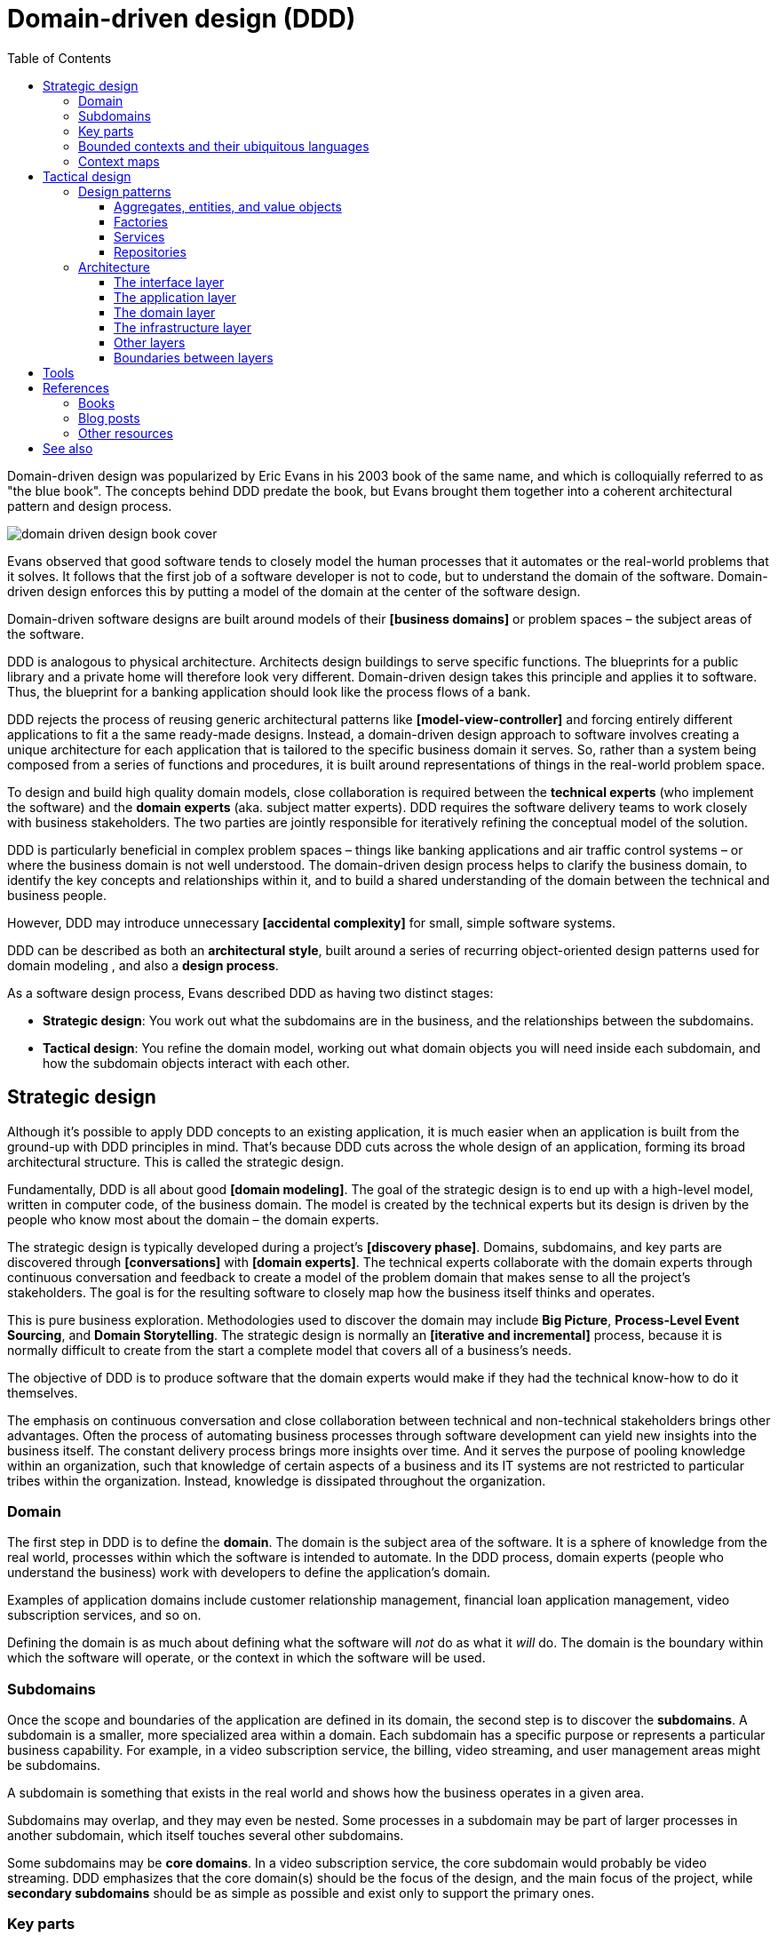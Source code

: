 = Domain-driven design (DDD)
:toc: macro
:toclevels: 5

toc::[]

Domain-driven design was popularized by Eric Evans in his 2003 book of the same name, and which is colloquially referred to as "the blue book". The concepts behind DDD predate the book, but Evans brought them together into a coherent architectural pattern and design process.

image::./_/domain-driven-design-book-cover.webp[]

Evans observed that good software tends to closely model the human processes that it automates or the real-world problems that it solves. It follows that the first job of a software developer is not to code, but to understand the domain of the software. Domain-driven design enforces this by putting a model of the domain at the center of the software design.

Domain-driven software designs are built around models of their *[business domains]* or problem spaces – the subject areas of the software.

DDD is analogous to physical architecture. Architects design buildings to serve specific functions. The blueprints for a public library and a private home will therefore look very different. Domain-driven design takes this principle and applies it to software. Thus, the blueprint for a banking application should look like the process flows of a bank.

DDD rejects the process of reusing generic architectural patterns like *[model-view-controller]* and forcing entirely different applications to fit a the same ready-made designs. Instead, a domain-driven design approach to software involves creating a unique architecture for each application that is tailored to the specific business domain it serves. So, rather than a system being composed from a series of functions and procedures, it is built around representations of things in the real-world problem space.

To design and build high quality domain models, close collaboration is required between the *technical experts* (who implement the software) and the *domain experts* (aka. subject matter experts). DDD requires the software delivery teams to work closely with business stakeholders. The two parties are jointly responsible for iteratively refining the conceptual model of the solution.

DDD is particularly beneficial in complex problem spaces – things like banking applications and air traffic control systems – or where the business domain is not well understood. The domain-driven design process helps to clarify the business domain, to identify the key concepts and relationships within it, and to build a shared understanding of the domain between the technical and business people.

However, DDD may introduce unnecessary *[accidental complexity]* for small, simple software systems.

DDD can be described as both an *architectural style*, built around a series of recurring object-oriented design patterns used for domain modeling , and also a *design process*.

As a software design process, Evans described DDD as having two distinct stages:

* *Strategic design*: You work out what the subdomains are in the business, and the relationships between the subdomains.

* *Tactical design*: You refine the domain model, working out what domain objects you will need inside each subdomain, and how the subdomain objects interact with each other.

== Strategic design

Although it's possible to apply DDD concepts to an existing application, it is much easier when an application is built from the ground-up with DDD principles in mind. That's because DDD cuts across the whole design of an application, forming its broad architectural structure. This is called the strategic design.

Fundamentally, DDD is all about good *[domain modeling]*. The goal of the strategic design is to end up with a high-level model, written in computer code, of the business domain. The model is created by the technical experts but its design is driven by the people who know most about the domain – the domain experts.

The strategic design is typically developed during a project's *[discovery phase]*. Domains, subdomains, and key parts are discovered through *[conversations]* with *[domain experts]*. The technical experts collaborate with the domain experts through continuous conversation and feedback to create a model of the problem domain that makes sense to all the project's stakeholders. The goal is for the resulting software to closely map how the business itself thinks and operates.

This is pure business exploration. Methodologies used to discover the domain may include *Big Picture*, *Process-Level Event Sourcing*, and *Domain Storytelling*. The strategic design is normally an *[iterative and incremental]* process, because it is normally difficult to create from the start a complete model that covers all of a business's needs.

The objective of DDD is to produce software that the domain experts would make if they had the technical know-how to do it themselves.

The emphasis on continuous conversation and close collaboration between technical and non-technical stakeholders brings other advantages. Often the process of automating business processes through software development can yield new insights into the business itself. The constant delivery process brings more insights over time. And it serves the purpose of pooling knowledge within an organization, such that knowledge of certain aspects of a business and its IT systems are not restricted to particular tribes within the organization. Instead, knowledge is dissipated throughout the organization.

=== Domain

The first step in DDD is to define the *domain*. The domain is the subject area of the software. It is a sphere of knowledge from the real world, processes within which the software is intended to automate. In the DDD process, domain experts (people who understand the business) work with developers to define the application's domain.

Examples of application domains include customer relationship management, financial loan application management, video subscription services, and so on.

Defining the domain is as much about defining what the software will _not_ do as what it _will_ do. The domain is the boundary within which the software will operate, or the context in which the software will be used.

=== Subdomains

Once the scope and boundaries of the application are defined in its domain, the second step is to discover the *subdomains*. A subdomain is a smaller, more specialized area within a domain. Each subdomain has a specific purpose or represents a particular business capability. For example, in a video subscription service, the billing, video streaming, and user management areas might be subdomains.

A subdomain is something that exists in the real world and shows how the business operates in a given area.

Subdomains may overlap, and they may even be nested. Some processes in a subdomain may be part of larger processes in another subdomain, which itself touches several other subdomains.

Some subdomains may be *core domains*. In a video subscription service, the core subdomain would probably be video streaming. DDD emphasizes that the core domain(s) should be the focus of the design, and the main focus of the project, while *secondary subdomains* should be as simple as possible and exist only to support the primary ones.

=== Key parts

The third step in the strategic design is to work out what are the *key parts* within each subdomain. For example, if we look at the billing subdomain in our theoretical video subscription service, we might identify accounts, payment details, and subscription plans as the key parts of that subdomain.

[plantuml]
....
@startuml
left to right direction
rectangle "video subscriptions" {
  rectangle "billing" {
    rectangle "accounts" {
    }
    rectangle "payment details" {
    }
    rectangle "subscription plans" {
    }
  }
  rectangle "video streaming" {
    rectangle "videos" {
    }
    rectangle "viewers" {
    }
  }
  rectangle "user management" {
    rectangle "subscribers" {
    }
  }
}
@enduml
....

Some key parts will be common across multiple subdomains. For example, subscribers will probably be a key part in most subdomains. But a sign of good strategic design is when each subdomain has a few key parts that are unique to it, and are not shared by other subdomains. For example, the billing subdomain might have a "payment details" part, which you would not expect to see in any of the other subdomains.

=== Bounded contexts and their ubiquitous languages

DDD encourages developers and domain experts to collaborate together and develop a common *link:./ubiquitous-language.adoc[language]* to describe the whole business domain, so the same business terms are used consistently by all the stakeholders. The ubiquitous language, taken from the real world business domain, will be used to specify requirements and to name things in the application code and its tests. Indeed, the ubiquitous language should be used in all forms of communication (both written and verbal) between the business and technical people.

Clearly, there are significant benefits to having a single unified model, with consistent entities defined with a consistent language, covering the whole business domain. However, especially in complex problem spaces, this is often unrealistic. DDD recognizes that different subdomains may need to have different models, each with its own distinct terminology.

Variations in terminology are most likely to appear in the names for key parts that are shared between subdomains. For example, in the billing subdomain, subscribers might be referred to as "accounts", while the video streaming subdomain might refer to them as "viewers", and the user management subdomain might use the term "subscribers". Thus, the terms "account", "viewer", and "subscriber" all refer to the same thing and only the language changes depending on the context.

Similarly, the representations of real-world entities, events, and  other concepts may differ between subdomains. For example, in an e-commerce domain, a "customer" entity within the "support" subdomain might encapsulate a user's order history and support tickets, while the same entity in the "finance" subdomain might encapsulate the same user's payment history, invoices, and method of payment.

In such cases, it is better to have different models for each subdomain, each with its own terminology and attributes. Although such variations increase complexity, domain-driven design advocates that domain models are accurate representations of the real-world business domain. Where different parts of a business use different terminology to describe essentially the same things, the software should reflect this.

Domain-driven design introduces the concept of *bounded contexts* to manage this complexity. A bounded context is a specific part of the business domain, with its own unique domain model. Within a bounded context, all domain objects and use of language is consistent. There is only one term per concept. Thus, within a bounded context there is a *ubiquitous language*.

Bounded contexts, and their domain models, must be agreed and understood by all stakeholders, on both the technical and business sides. The aim is for all stakeholders – domain experts, product managers, developers, testers, and so on – to be able to communicate effectively using the same language to describe the same concepts.

A bounded context may span a single subdomain, or it may span several. In most cases there will be a 1:1 mapping between subdomains and bounded contexts, and therefore the terms are synonymous. However, in some cases it may make sense to combine multiple subdomains into a single bounded context. This is particularly beneficial where two or more subdomains use identical terminology and have significant interdependencies.

What makes a system complex is not so much the number of subdomains, but rather the number of bounded contexts. Ideally, a complete system will have a single bounded context, with common vocabulary and domain objects used everywhere. But where terminology differs between subdomains – where there are multiple bounded contexts – the terminology should be translated between the bounded contexts. In code, this is done using *anti-corruption layers* at the interfaces between subdomains. Each module's user interface is responsible for ensuring that languages and terms from another context do not pollute the module's own context.

.Subdomains versus bounded contexts
****

* *Subdomains* help us to understand complex business domains by dividing them into smaller parts. They represent real-world business capabilities wrapped into cohesive groups.

* *Bounded contexts* represent independent, unified models, which allow us to transfer knowledge from subdomains into our technical solutions.

****

Bounded contexts help to manage *[complexity]*, and are particularly beneficial for managing accidental complexity that arises through *[evolutionary design]*. For example, imagine that an insurance business acquires a competitor, and begins the process of integrating their disparate IT systems. Although the domain is the same (insurance), the two companies will likely have modeled their domain entirely differently. They will each have developed different business rules, terminology, and actors. Therefore, rather than try to integrate the two systems into the same subdomains, it may make sense to keep them separate – at least initially. So you would have a "Home Insurance" context and a "Health Insurance" context, each with its own ubiquitous language.

Tools such as a https://github.com/ddd-crew/bounded-context-canvas[Bounded Context Canvas] may be used to help define the bounded contexts and their ubiquitous languages.

=== Context maps

The final part of the strategic design is to learn how the various subdomains interact with each other. This is about defining the relationships between different parts of the business.

In DDD, this is done by creating a *context map*. This is a visual representation of communication paths (and directions) between the subdomains.

For example, the video streaming subdomain needs to know what quality of video to stream to the user, and since this is dependent upon the subscription plans encapsulated in the billing subdomain, the video streaming subdomain will need to communicate with the billing subdomain. Therefore, there will need to be a mapping between a viewer in the streaming domain and the subscriber in the billing domain.

Tools such as the https://contextmapper.org/[Context Mapping DSL (CML)] may be used to model bounded contexts and to map the relationships between them.

== Tactical design

The strategic design phase of DDD is about mapping out the subdomains within the business domain, and the relationships between them. With this complete, the design process moves on to defining the domain objects within each subdomain. This is known as the tactical design.

Whereas the strategic design is very much a _discovery_ process, the tactical design is more of a technical _design_ process. Another way of thinking about it is that the strategic design produces a *conceptual architecture* for the solution, while the tactical design fleshes this into a more detailed *logical architecture*.

DDD provides a set of tactical patterns that can be used to define the domain objects within each subdomain. The two main tactical patterns are *entities* and *value objects*. Other tactical patterns in domain-driven design include *aggregates*, *repositories*, and *services*.

Like the ubiquitous language, tactical patterns are scoped to particular bounded contexts. Thus, if a bounded context is composed or more than one subdomain, the subdomains within that context will all share the same set of entities, values, and other domain objects.

Many of these constructs will map to the key parts identified in the strategic design.

=== Design patterns

==== Aggregates, entities, and value objects

The domain is modeled using a variety of object-oriented design patterns, notably entities and value objects, and aggregates of both. Collectively these are known as the *domain objects*.

Domain objects are units of code that encapsulate business rules and data structures that are taken from the real-world business domain the the software application models. For example, in an domain with users and teams, the software would probably have a `User` entity and a `Team` entity, and a `JoinTeam` service which would encapsulate the logic that encodes policies about which users are allowed to join which teams.

*Entities* are representations of things in the real world, such as subscribers. Each entity has a unique identifier. Even if two objects have identical properties, they are considered different entities if they have different IDs.

Entities are mutable. We can change their properties over time – except for their ID. For example, a subscriber may change their email address, but it's still the same subscriber because its ID does not change.

*Value objects* are objects that represent a value in a subdomain, such as a date or a price. Unlike entities, value objects are not unique. Two objects with the same value are considered to be equal. Value objects are also immutable. If you need to change a value object, you create a new one.

The values of value objects may be considered to be always "correct", since validation is done at construction of the objects.

Entities may be composed of one or more value objects. For example, a subscriber may have a name, email address, and date of birth – all of which could be implemented as value objects. You could use the native types of the programming language to model these values, but by creating value objects you are explicitly stating that a value is an important part fot he subdomain. By comparison, implementation details such as the "last modified date" of an entity may not be considered important enough to be a value object. If the values are not relevant to the business but are required only to implement the software, we may call these *technical values*.

Whether a piece of data should be modeled as an entity or a value object is not always a clear-cut decision. For example, an address could be modeled as either (value objects do not have to be restricted to a single value). In general, if something is important to the business it should be modeled as an entity. For example, in a real estate application, addresses may be important enough to be modeled as entities. However, if the address is just a way to contact a customer, it may be more appropriate to model it as a value object.

You should end up with lots more value objects than entities in your domain model.

The final domain object pattern is the aggregate. *Aggregates* are groups of several entities and value objects. An example could be an order, which would be composed of a customer entity, the products ordered (also entities), and value objects such as the order total and the shipping address.

Like entities, aggregates have unique IDs.

An aggregate also forms a *transactional boundary*, which means that whenever changes are made to an aggregate they should either be committed to or rolled back from a database or other persistence mechanism. This ensures that aggregates are always in a consistent state.

Aggregates are also responsible for maintaining *business invariance*. These are business rules that always remain true, no matter what you do to your system. For example, you might have a rule that an order's total must always be the sum of all the products ordered. You might have another rule that stops customers from buying more than what is in stock. This comes at a cost; the more rules that are encoded in aggregates, the more complex they become and they may get slower to update. So there is sometimes a trade-off to be made between performance and consistency. Sometimes it might make sense to setup a *corrective policy*, which runs on a regular basis to either flag or automatically correct anything that might be wrong.

==== Factories

The factory pattern MAY be used to encapsulate the initialization logic for domain objects – entities and aggregates.

==== Services

Services contain business logic that does not neatly fit into a single aggregate, or which spans multiple aggregates.

==== Repositories

Repositories are abstractions of the persistence layers of a system – usually databases. The purpose of this design pattern is to hide the implementation details of the underlying persistence technologies from the high-level application and domain logic.

The values returned from repository objects are normally treated as *[collections]*.

=== Architecture

Systems built around domain-driven design principles have a *[layered architecture*]. Domain-driven software tends to have four main conceptual layers:

image::./_/ddd-layers.png[The domain driven design layers are: interface, application, domain, and infrastructure]

The idea is that within each layer are components that change for the same reasons. Thus, components within the interface layer SHOULD change only when there is a *[change request]* for how clients – users or other programs – interact with the application, while components within the infrastructure layer SHOULD change only when there is a change in some external system on which the application depends.

==== The interface layer

The outermost *interface*, *presentation*, or *UI* layer deals with input and output.

This layer is responsible for interpreting user input commands and presenting the system's response to the client. This layer defines all the entry points to an application, and typically includes routing rules, view templates, UI controllers, and middleware.

The interface layer SHOULD NOT have any knowledge of business rules, use cases, persistence technologies, etc. It should only receive client input (eg. URL parameters) and pass these to the relevant use case in the application layer.

==== The application layer

The interface layer interacts with the lower *application*, *services*, or *commands* layer.

This layer defines everything that the application does as a series of commands, and message or event handlers. Overall, the application layer defines all of the *[use cases]* for the application.

The use cases will act on the domain objects and business rules in the domain layer below. The application layer does not do any processing directly, and it does not hold any state. Rather, the application layer is a thin layer that delegates to the domain layer below. It is a *[mediator]* between the interface and domain layers.

==== The domain layer

The *domain* or *business* layer is the foundation of domain-based architecture. It encapsulates domain objects and services, which together model the business domain. The command and event handlers in the application layer above tend to map to services in the domain layer, which in turn act on domain objects – aggregates, entities, value objects.

The domain layer is the most important layer in a domain-based architecture.

==== The infrastructure layer

Where domain objects and services need to fetch data and state from external systems – such as databases, local file systems, third-party web services, and also system software dependencies – access to these things is provided via abstractions sitting in the *infrastructure* or *framework* layer.

This is the lowermost layer of the application architecture, and it's the boundary to all the external systems on which the application depends. Objects here provide abstract interfaces to vendor libraries, system software, databases, email transport agents, and so on.

A common feature of this layer is the existence of the *repository* pattern, which is used to query and persist state stored in external systems such as databases.

==== Other layers

The interface, application, domain, and infrastructure layers are the four main layers of a domain-based architecture. But additional layers may be added as required.

For example, it is not unusual for applications to require some amount of generic bootstrapping code, environment-specific configuration, and access to general-purpose "utility" functions. These sorts of concerns may be encapsulated in their own layers, and may be used by all other layers.

image::./_/ddd-extra-layers.png[]

==== Boundaries between layers

A key design constraint of domain-driven architecture is that each layer SHOULD only have knowledge of the layers below it in the hierarchy. Or, to explain it another way software components within a layer SHOULD be accessed only by components in a layer above it.

The purpose of this constraint is to enforce good *[separation of concerns]*. In particular, it is important that domain logic does not get scattered throughout a codebase, coupled to parts of the UI or database queries, for example.

Dependencies MAY skip layers. For example, components in the application layer MAY interact with both domain objects and abstractions of the infrastructure and other application dependencies. For example, a command to send a user an email SHOULD exist in the application layer and it MAY have dependencies on both a `UserEntity` object (from the domain layer) and an `EmailService` (from the infrastructure layer).

Commonly, domain objects will act on repository instances. Thus, the _interfaces_ of repositories belong to the domain layer, while the _implementation_ of repositories belongs to the infrastructure layer. The domain therefore knows only about the methods and parameters accepted by the repositories, but otherwise the implementation details of the repositories are hidden from the domain model.

Coupling between adjacent layers MAY be further reduced by implementing *inversion of control* at the boundaries between layers. Interfaces and adapters are commonly used at the boundaries for this purpose. The interfaces belong to the layer above, and the adapters to the layer below. The interfaces define the dependencies required of an object, while the adapters implement those interfaces.

For example, if the domain layer has a `UserEntity` object that requires instances to be persisted in a `UserRepository` (defined in the infrastructure layer), the domain layer SHOULD also define a `UserRepositoryInterface`. It is the interface that gets swapped for a concrete implementation, in the form of an adapter. The responsibility for mapping interfaces to adapters may be delegated to an *link:./dependency-injection.adoc[dependency injection container]*.

== Tools

* https://github.com/ddd-crew/bounded-context-canvas[Bounded Context Canvas]

* https://contextmapper.org/[Context Mapper]


== References

=== Books

* https://www.amazon.co.uk/dp/0321125215[Domain-Driven Design: Tackling Complexity in the Heart of Software], Eric Evans, 2003 — aka. "the blue book", the original book on domain-driven design, and which remains the canonical reference resource for it.

* https://www.domainlanguage.com/wp-content/uploads/2016/05/DDD_Reference_2015-03.pdf[Domain-Driven Design Reference: Definitions and Pattern Summaries], Eric Evans (2015) — Evans published this free PDF as a reference guide to the key DDD concepts.

* https://www.infoq.com/minibooks/domain-driven-design-quickly/[Domain Driven Design Quickly], InfoQ — A free digital book from InfoQ – basically a condensed version of Eric Evans' book.

* https://www.amazon.co.uk/dp/0321834577[Implementing Domain-Driven Design], Vaughn Vernon, 2013 — aka. "the red book".

* https://www.amazon.com/dp/0134434420[Domain-Driven Design Distilled], Vaughn Vernon, 2016 — Follow-up to "Implementing Domain-Driven Design".

* https://leanpub.com/ddd-in-php[Domain-Driven Design in PHP], Carlos Buenosvinos,
  Christian Soronellas, and Keyvan Akbary — Real examples written in PHP showcasing DDD architectural styles. Extended examples, including fully-working applications, are available from the https://github.com/dddinphp[book's Github page].

=== Blog posts

* https://www.infoq.com/news/2017/09/evans-ddd-relevant[Domain-driven design even more relevant now], Eric Evans, InfoQ, 2017

* https://www.infoq.com/articles/ddd-in-practice[Domain-driven design and development in practice], Srini Penchikala, InfoQ (2008)

* https://gorodinski.com/blog/2012/04/14/services-in-domain-driven-design-ddd/[Services in domain-driven design], Lev Gorodinski (2012)

* https://www.infoq.com/articles/ddd-evolving-architecture/[Domain-driven design in an evolving architecture], Nik Silver, InfoQ (2008)

* https://blog.fedecarg.com/2009/03/11/domain-driven-design-and-mvc-architectures/[Domain-driven design and MVC architectures], Federico Cargnelutti

* https://www.methodsandtools.com/archive/archive.php?id=97[An introduction to domain-driven design], Dan Haywood, year unknown — Encompasses model-driven design, hexagonal architecture, and more.

* https://www.mirkosertic.de/blog/2013/04/domain-driven-design-example/[Domain-driven design example], Mirko Sertic, 2013

=== Other resources

* https://dddcommunity.org/[DDD community] — A website and community forum overseen by Eric Evans and Vladimir Gitlevich.

* https://github.com/ddd-crew/welcome-to-ddd[Welcome to DDD] and https://github.com/ddd-crew/ddd-starter-modelling-process[Domain-driven design starter modelling process] — An introduction to DDD and a step-by-step guide to domain-driven design modeling for first-timers. There are other great resources to explore in this GitHub project, such as a https://github.com/ddd-crew/bounded-context-canvas[template for planning bounded contexts] and a guide to https://github.com/ddd-crew/context-mapping[context mapping].

== See also

* *link:./clean-architecture.adoc[Clean architecture]*
* *link:./conways-law.adoc[Conway's Law]*
* *link:./hexagonal-architecture.adoc[Hexagonal architecture]*
* *link:./onion-architecture.adoc[Onion architecture]*

